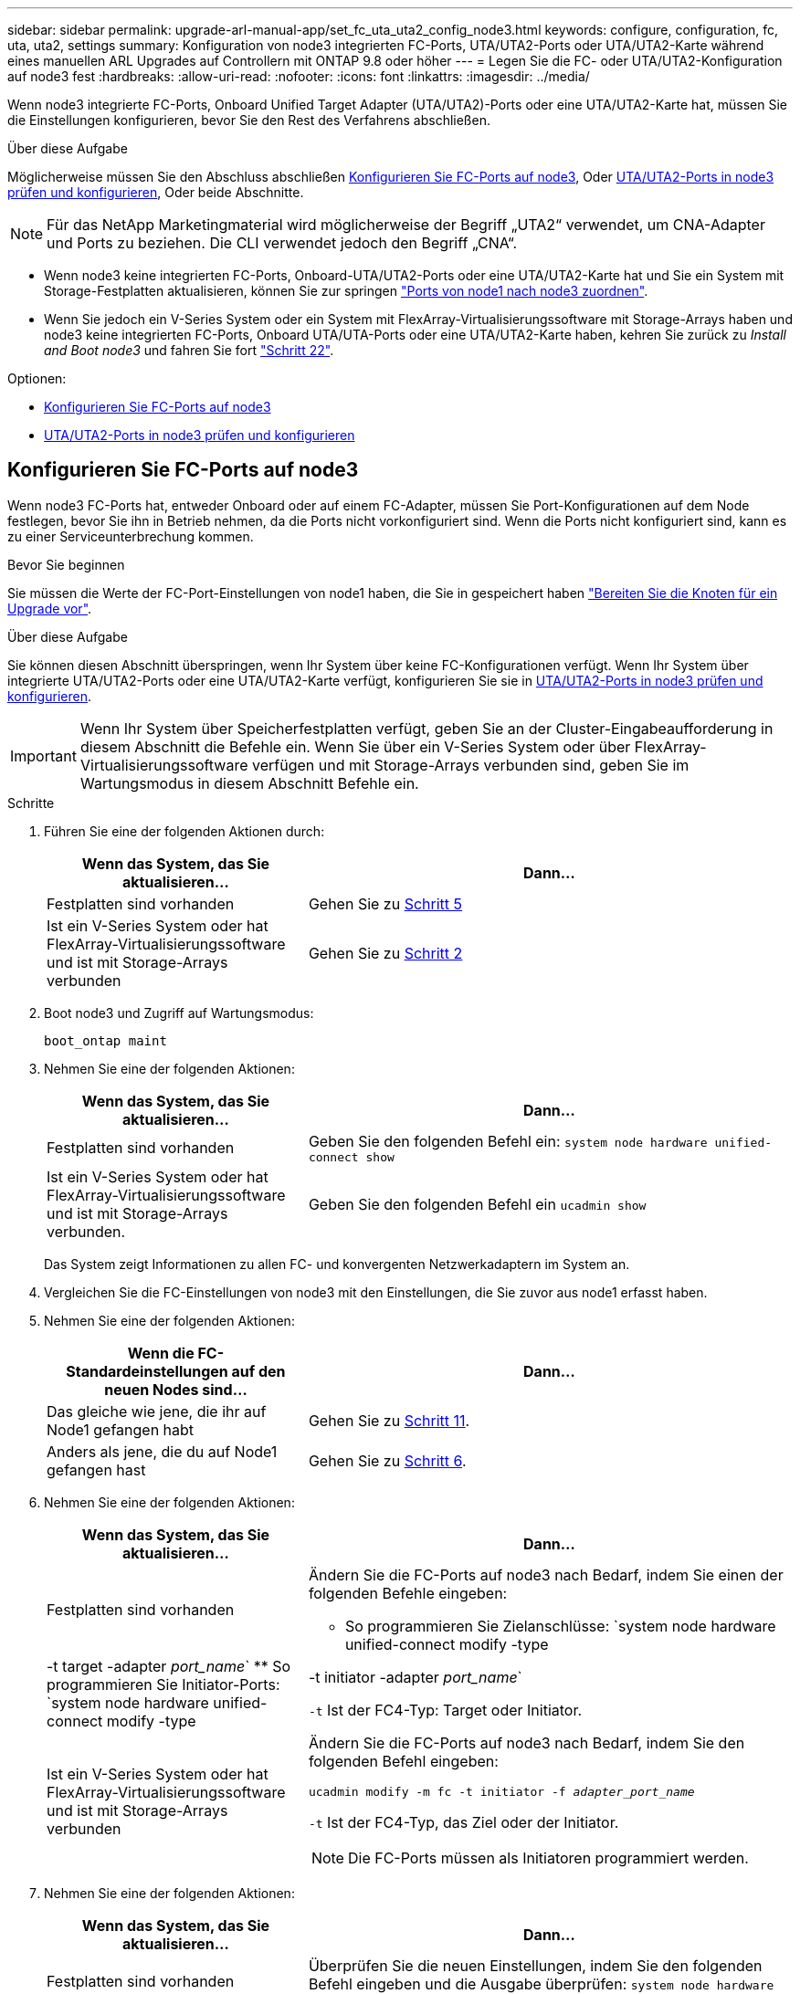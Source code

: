 ---
sidebar: sidebar 
permalink: upgrade-arl-manual-app/set_fc_uta_uta2_config_node3.html 
keywords: configure, configuration, fc, uta, uta2, settings 
summary: Konfiguration von node3 integrierten FC-Ports, UTA/UTA2-Ports oder UTA/UTA2-Karte während eines manuellen ARL Upgrades auf Controllern mit ONTAP 9.8 oder höher 
---
= Legen Sie die FC- oder UTA/UTA2-Konfiguration auf node3 fest
:hardbreaks:
:allow-uri-read: 
:nofooter: 
:icons: font
:linkattrs: 
:imagesdir: ../media/


[role="lead"]
Wenn node3 integrierte FC-Ports, Onboard Unified Target Adapter (UTA/UTA2)-Ports oder eine UTA/UTA2-Karte hat, müssen Sie die Einstellungen konfigurieren, bevor Sie den Rest des Verfahrens abschließen.

.Über diese Aufgabe
Möglicherweise müssen Sie den Abschluss abschließen <<Konfigurieren Sie FC-Ports auf node3>>, Oder <<UTA/UTA2-Ports in node3 prüfen und konfigurieren>>, Oder beide Abschnitte.


NOTE: Für das NetApp Marketingmaterial wird möglicherweise der Begriff „UTA2“ verwendet, um CNA-Adapter und Ports zu beziehen. Die CLI verwendet jedoch den Begriff „CNA“.

* Wenn node3 keine integrierten FC-Ports, Onboard-UTA/UTA2-Ports oder eine UTA/UTA2-Karte hat und Sie ein System mit Storage-Festplatten aktualisieren, können Sie zur springen link:map_ports_node1_node3.html["Ports von node1 nach node3 zuordnen"].
* Wenn Sie jedoch ein V-Series System oder ein System mit FlexArray-Virtualisierungssoftware mit Storage-Arrays haben und node3 keine integrierten FC-Ports, Onboard UTA/UTA-Ports oder eine UTA/UTA2-Karte haben, kehren Sie zurück zu _Install and Boot node3_ und fahren Sie fort link:install_boot_node3.html#man_install3_step22["Schritt 22"].


.Optionen:
* <<Konfigurieren Sie FC-Ports auf node3>>
* <<UTA/UTA2-Ports in node3 prüfen und konfigurieren>>




== Konfigurieren Sie FC-Ports auf node3

Wenn node3 FC-Ports hat, entweder Onboard oder auf einem FC-Adapter, müssen Sie Port-Konfigurationen auf dem Node festlegen, bevor Sie ihn in Betrieb nehmen, da die Ports nicht vorkonfiguriert sind. Wenn die Ports nicht konfiguriert sind, kann es zu einer Serviceunterbrechung kommen.

.Bevor Sie beginnen
Sie müssen die Werte der FC-Port-Einstellungen von node1 haben, die Sie in gespeichert haben link:prepare_nodes_for_upgrade.html["Bereiten Sie die Knoten für ein Upgrade vor"].

.Über diese Aufgabe
Sie können diesen Abschnitt überspringen, wenn Ihr System über keine FC-Konfigurationen verfügt. Wenn Ihr System über integrierte UTA/UTA2-Ports oder eine UTA/UTA2-Karte verfügt, konfigurieren Sie sie in <<UTA/UTA2-Ports in node3 prüfen und konfigurieren>>.


IMPORTANT: Wenn Ihr System über Speicherfestplatten verfügt, geben Sie an der Cluster-Eingabeaufforderung in diesem Abschnitt die Befehle ein. Wenn Sie über ein V-Series System oder über FlexArray-Virtualisierungssoftware verfügen und mit Storage-Arrays verbunden sind, geben Sie im Wartungsmodus in diesem Abschnitt Befehle ein.

.Schritte
. Führen Sie eine der folgenden Aktionen durch:
+
[cols="35,65"]
|===
| Wenn das System, das Sie aktualisieren... | Dann... 


| Festplatten sind vorhanden | Gehen Sie zu <<man_config_3_step5,Schritt 5>> 


| Ist ein V-Series System oder hat FlexArray-Virtualisierungssoftware und ist mit Storage-Arrays verbunden | Gehen Sie zu <<man_config_3_step2,Schritt 2>> 
|===
. [[man_config_3_step2]]Boot node3 und Zugriff auf Wartungsmodus:
+
`boot_ontap maint`

. [[Schritt3]]Nehmen Sie eine der folgenden Aktionen:
+
[cols="35,65"]
|===
| Wenn das System, das Sie aktualisieren... | Dann... 


| Festplatten sind vorhanden | Geben Sie den folgenden Befehl ein:
`system node hardware unified-connect show` 


| Ist ein V-Series System oder hat FlexArray-Virtualisierungssoftware und ist mit Storage-Arrays verbunden. | Geben Sie den folgenden Befehl ein
`ucadmin show` 
|===
+
Das System zeigt Informationen zu allen FC- und konvergenten Netzwerkadaptern im System an.

. [[Schritt4]]Vergleichen Sie die FC-Einstellungen von node3 mit den Einstellungen, die Sie zuvor aus node1 erfasst haben.
. [[man_config_3_step5]]Nehmen Sie eine der folgenden Aktionen:
+
[cols="35,65"]
|===
| Wenn die FC-Standardeinstellungen auf den neuen Nodes sind... | Dann... 


| Das gleiche wie jene, die ihr auf Node1 gefangen habt | Gehen Sie zu <<man_config_3_step11,Schritt 11>>. 


| Anders als jene, die du auf Node1 gefangen hast | Gehen Sie zu <<man_config_3_step6,Schritt 6>>. 
|===
. [[man_config_3_step6]]Nehmen Sie eine der folgenden Aktionen:
+
[cols="35,65"]
|===
| Wenn das System, das Sie aktualisieren... | Dann... 


| Festplatten sind vorhanden  a| 
Ändern Sie die FC-Ports auf node3 nach Bedarf, indem Sie einen der folgenden Befehle eingeben:

** So programmieren Sie Zielanschlüsse:
`system node hardware unified-connect modify -type | -t target -adapter _port_name_`
** So programmieren Sie Initiator-Ports:
`system node hardware unified-connect modify -type | -t initiator -adapter _port_name_`


`-t` Ist der FC4-Typ: Target oder Initiator.



| Ist ein V-Series System oder hat FlexArray-Virtualisierungssoftware und ist mit Storage-Arrays verbunden  a| 
Ändern Sie die FC-Ports auf node3 nach Bedarf, indem Sie den folgenden Befehl eingeben:

`ucadmin modify -m fc -t initiator -f _adapter_port_name_`

`-t` Ist der FC4-Typ, das Ziel oder der Initiator.


NOTE: Die FC-Ports müssen als Initiatoren programmiert werden.

|===
. [[step7]]Nehmen Sie eine der folgenden Aktionen:
+
[cols="35,65"]
|===
| Wenn das System, das Sie aktualisieren... | Dann... 


| Festplatten sind vorhanden | Überprüfen Sie die neuen Einstellungen, indem Sie den folgenden Befehl eingeben und die Ausgabe überprüfen:
`system node hardware unified-connect show` 


| Ist ein V-Series System oder hat FlexArray-Virtualisierungssoftware und ist mit Storage-Arrays verbunden | Überprüfen Sie die neuen Einstellungen, indem Sie den folgenden Befehl eingeben und die Ausgabe überprüfen:
`ucadmin show` 
|===
. [[Schritt8]]Beenden des Wartungsmodus durch Eingabe des folgenden Befehls:
+
`halt`

. [[Schritt9]]nach Eingabe des Befehls warten Sie, bis das System an der Eingabeaufforderung der Boot-Umgebung angehalten wird.
. [[ste10]]Nehmen Sie eine der folgenden Aktionen:
+
[cols="35,65"]
|===
| Wenn das System, das Sie aktualisieren... | Dann... 


| Ist ein V-Series System oder verfügt FlexArray Virtualisierungssoftware mit Clustered Data ONTAP 8.3 | Boot Node3 und Wartung an der Eingabeaufforderung für die Boot-Umgebung:
`boot_ontap maint` 


| Ist kein V-Series System oder verfügt über keine FlexArray Virtualisierungssoftware | Boot node3 an der Eingabeaufforderung Boot-Umgebung:
`boot_ontap` 
|===
. [[man_config_3_step11]]Nehmen Sie eine der folgenden Aktionen:
+
[cols="35,65"]
|===
| Wenn das System, das Sie aktualisieren... | Dann... 


| Festplatten sind vorhanden  a| 
** Wenn node3 eine UTA/UTA2-Karte oder Onboard-Ports zu UTA/UTA2 hat, gehen Sie zu <<UTA/UTA2-Ports in node3 prüfen und konfigurieren>>.
** Wenn node3 keine UTA/UTA2-Karte oder Onboard-Ports UTA/UTA2 hat, überspringen <<UTA/UTA2-Ports in node3 prüfen und konfigurieren>> Und gehen Sie zu link:map_ports_node1_node3.html["Ports von node1 nach node3 zuordnen"].




| Ist ein V-Series System oder hat FlexArray-Virtualisierungssoftware und ist mit Storage-Arrays verbunden  a| 
** Wenn kein Knoten 3 über eine Karte oder Onboard-Ports verfügt, gehen Sie zu <<UTA/UTA2-Ports in node3 prüfen und konfigurieren>>.
** Wenn kein Karten- oder Onboard-Port für node3 vorhanden ist, überspringen Sie <<UTA/UTA2-Ports in node3 prüfen und konfigurieren>>, Und zurück zu _Install und Boot node3_ und wieder bei link:install_boot_node3.html#man_install3_step7["Schritt 7"].


|===




== UTA/UTA2-Ports in node3 prüfen und konfigurieren

Wenn node3 Onboard UTA/UTA2-Ports oder eine UTA/UTA2-Karte hat, müssen Sie die Konfiguration der Ports überprüfen und sie möglicherweise neu konfigurieren, je nachdem, wie Sie das aktualisierte System verwenden möchten.

.Bevor Sie beginnen
Sie müssen die richtigen SFP+ Module für die UTA/UTA2-Ports besitzen.

.Über diese Aufgabe
Wenn Sie einen Unified Target Adapter (UTA/UTA2)-Port für FC verwenden möchten, müssen Sie zuerst überprüfen, wie der Port konfiguriert ist.


NOTE: Bei NetApp Marketingmaterialien wird möglicherweise der Begriff UTA2 verwendet, um sich auf CNA-Adapter und Ports zu beziehen. Allerdings verwendet die CLI den Begriff CNA.

Sie können das verwenden `ucadmin show` Befehl zum Überprüfen der aktuellen Portkonfiguration:

[listing]
----
*> ucadmin show
          Current  Current    Pending  Pending    Admin
 Adapter  Mode     Type       Mode     Type       Status
 -------  -------  ---------  -------  ---------  -----------
 0e       fc       target     -        initiator  offline
 0f       fc       target     -        initiator  offline
 0g       fc       target     -        initiator  offline
 0h       fc       target     -        initiator  offline
 1a       fc       target     -        -          online
 1b       fc       target     -        -          online
6 entries were displayed.
----
DIE UTA2-Ports können im nativen FC-Modus oder im UTA/UTA2-Modus konfiguriert werden. FC-Modus unterstützt FC Initiator und FC Target. Der UTA-/UTA2-Modus ermöglicht gleichzeitige NIC- und FCoE-Traffic über die gleiche 10-GbE-SFP+-Schnittstelle und unterstützt FC-Ziele.

UTA/UTA2-Ports befinden sich möglicherweise auf einem Adapter oder auf dem Controller und verfügen über die folgenden Konfigurationen. Sie sollten jedoch die Konfiguration der UTA/UTA2-Ports auf der node3 überprüfen und gegebenenfalls ändern:

* UTA-/UTA2-Karten, die bestellt werden, werden vor dem Versand konfiguriert, um die von Ihnen geforderte Persönlichkeit zu erhalten.
* DIE UTA2-Karten, die separat vom Controller bestellt werden, werden mit der standardmäßigen FC-Zielgruppe ausgeliefert.
* Onboard UTA/UTA2-Ports auf neuen Controllern werden vor dem Versand konfiguriert, um die Persönlichkeit zu erhalten, die Sie anfordern.
+

NOTE: *Achtung*: Wenn Ihr System über Speicherfestplatten verfügt, müssen Sie an der Eingabeaufforderung des Clusters die Befehle in diesem Abschnitt eingeben, sofern nicht dazu aufgefordert wird, in den Wartungsmodus zu wechseln. Wenn Sie über ein VSeries-System verfügen oder über FlexArray-Virtualisierungssoftware verfügen und mit Speicherarrays verbunden sind, müssen Sie in diesem Abschnitt Befehle in der Eingabeaufforderung für den Wartungsmodus eingeben. Sie müssen sich im Wartungsmodus befinden, um UTA/UTA2-Ports zu konfigurieren.



.Schritte
. Überprüfen Sie, wie die Ports derzeit konfiguriert sind, und geben Sie auf node3 die folgenden Befehle ein:
+
[cols="35,65"]
|===
| Wenn das System... | Dann... 


| Festplatten sind vorhanden | `system node hardware unified-connect show` 


| Ist ein V-Series System oder hat FlexArray-Virtualisierungssoftware und ist mit Storage-Arrays verbunden | `ucadmin show` 
|===
+
Das System zeigt eine Ausgabe an, die den folgenden Beispielen entspricht:

+
[listing]
----
 cluster1::> system node hardware unified-connect show

                Current  Current    Pending  Pending  Admin
 Node  Adapter  Mode     Type       Mode     Type     Status
 ----  -------  -------  ---------  -------  -------  ------
 f-a   0e       fc       initiator  -        -        online
 f-a   0f       fc       initiator  -        -        online
 f-a   0g       cna      target     -        -        online
 f-a   0h       cna      target     -        -        online
 f-b   0e       fc       initiator  -        -        online
 f-b   0f       fc       initiator  -        -        online
 f-b   0g       cna      target     -        -        online
 f-b   0h       cna      target     -        -        online
 12 entries were displayed.
----
+
[listing]
----
*> ucadmin show
         Current  Current    Pending  Pending  Admin
Adapter  Mode     Type       Mode     Type     Status
-------  -------  ---------  -------  -------  ------
0e       fc       initiator  -        -        online
0f       fc       initiator  -        -        online
0g       cna      target     -        -        online
0h       cna      target     -        -        online
0e       fc       initiator  -        -        online
0f       fc       initiator  -        -        online
0g       cna      target     -        -        online
0h       cna      target     -        -        online
*>
----
. [[Schritt2]]Wenn das aktuelle SFP+-Modul nicht mit der gewünschten Verwendung übereinstimmt, ersetzen Sie es durch das richtige SFP+-Modul.
+
Wenden Sie sich an Ihren NetApp Ansprechpartner, um das richtige SFP+ Modul zu erhalten.

. [[Schritt3]]Untersuchung der Ausgabe des `system node hardware unified-connect show` Oder `ucadmin show` Befehl zum Bestimmen, ob die UTA/UTA2-Ports die gewünschte Persönlichkeit haben.
. [[Schritt4]]Nehmen Sie eine der folgenden Aktionen:
+
[cols="35,65"]
|===
| Wenn die UTA/UTA2-Ports... | Dann... 


| Haben Sie nicht die Persönlichkeit, die Sie wollen | Gehen Sie zu <<man_check_3_step5,Schritt 5>>. 


| Haben Sie die Persönlichkeit, die Sie wollen | Überspringen Sie Schritt 5 bis Schritt 12, und fahren Sie mit fort <<man_check_3_step13,Schritt 13>>. 
|===
. [[man_Check_3_step5]]Nehmen Sie eine der folgenden Aktionen:
+
[cols="35,65"]
|===
| Wenn das System... | Dann... 


| Es gibt Storage-Festplatten, auf denen Clustered Data ONTAP 8.3 ausgeführt wird | Boot-Knoten3 und wechseln in den Wartungsmodus:
`boot_ontap maint` 


| Ist ein V-Series System oder hat FlexArray-Virtualisierungssoftware und ist mit Storage-Arrays verbunden | Gehen Sie zu <<man_check_3_step6,Schritt 6>>. Sie sollten sich bereits im Wartungsmodus befinden. 
|===
. [[man_Check_3_Steppen6]]Nehmen Sie eine der folgenden Aktionen:
+
[cols="35,65"]
|===
| Wenn Sie konfigurieren... | Dann... 


| Ports auf einer UTA/UTA2-Karte | Gehen Sie zu <<man_check_3_step7,Schritt 7>>. 


| Onboard UTA/UTA2-Ports | Überspringen Sie Schritt 7, und fahren Sie mit fort <<man_check_3_step8,Schritt 8>>. 
|===
. [[man_Check_3_step7]]Wenn sich der Adapter im Initiator-Modus befindet und der UTA/UTA2-Port online ist, versetzen Sie den UTA/UTA2-Port in den Offline-Modus:
+
`storage disable adapter _adapter_name_`

+
Adapter im Ziel-Modus sind im Wartungsmodus automatisch offline.

. [[man_Check_3_step8]]Wenn die aktuelle Konfiguration nicht mit der gewünschten Verwendung übereinstimmt, ändern Sie die Konfiguration nach Bedarf:
+
`ucadmin modify -m fc|cna -t initiator|target _adapter_name_`

+
** `-m` Ist der Persönlichkeitsmodus, `fc` Oder `cna`.
** `-t` Ist der Typ FC4, `target` Oder `initiator`.
+

NOTE: Sie müssen FC Initiator für Tape-Laufwerke, FlexArray Virtualisierungssysteme und MetroCluster Konfigurationen verwenden. Sie müssen das FC-Ziel für SAN-Clients verwenden.



. Überprüfen Sie die Einstellungen:
+
`ucadmin show`

. Überprüfen Sie die Einstellungen:
+
[cols="35,65"]
|===
| Wenn das System... | Dann... 


| Festplatten sind vorhanden  a| 
.. Anhalten des Systems:
+
`halt`

+
Das System wird an der Eingabeaufforderung für die Boot-Umgebung angehalten.

.. Geben Sie den folgenden Befehl ein:
+
`boot_ontap`





| Ist ein V-Series System oder hat FlexArray-Virtualisierungssoftware und ist mit Storage-Arrays verbunden | Neubooten in den Wartungsmodus:
`boot_netapp maint` 
|===
. [[Schritt11]]Überprüfen Sie die Einstellungen:
+
[cols="35,65"]
|===
| Wenn das System... | Dann... 


| Festplatten sind vorhanden | `system node hardware unified-connect show` 


| Ist eine V-Series oder hat FlexArray-Virtualisierungssoftware und ist mit Storage-Arrays verbunden | `ucadmin show` 
|===
+
Die Ausgabe in den folgenden Beispielen zeigt, dass sich der Adaptertyp „1b“ in ändert `initiator` Und dass sich der Modus der Adapter „2a“ und „2b“ in ändert `cna`:

+
[listing]
----
 cluster1::> system node hardware unified-connect show

                Current  Current    Pending  Pending      Admin
 Node  Adapter  Mode     Type       Mode     Type         Status
 ----  -------  -------  ---------  -------  -----------  ------
 f-a   1a       fc       initiator  -        -            online
 f-a   1b       fc       target     -        initiator    online
 f-a   2a       fc       target     cna      -            online
 f-a   2b       fc       target     cna      -            online

 4 entries were displayed.
----
+
[listing]
----
*> ucadmin show
         Current  Current    Pending  Pending    Admin
Adapter  Mode     Type       Mode     Type       Status
-------  -------  ---------  -------  ---------  ------
1a       fc       initiator  -        -          online
1b       fc       target     -        initiator  online
2a       fc       target     cna      -          online
2b       fc       target     cna      -          online
*>
----
. [[step12a]]Platzieren Sie alle Zielports online, indem Sie einen der folgenden Befehle eingeben, einmal für jeden Port:
+
[cols="35,65"]
|===
| Wenn das System... | Dann... 


| Festplatten sind vorhanden | `network fcp adapter modify -node _node_name_ -adapter _adapter_name_ -state up` 


| Ist ein V-Series System oder hat FlexArray-Virtualisierungssoftware und ist mit Storage-Arrays verbunden | `fcp config _adapter_name_ up` 
|===
. [[man_Check_3_steep13]]Anschluss verkabeln.
. [[steep14]]Nehmen Sie eine der folgenden Aktionen:
+
[cols="35,65"]
|===
| Wenn das System... | Dann... 


| Festplatten sind vorhanden | Gehen Sie zu link:map_ports_node1_node3.html["Ports von node1 nach node3 zuordnen"]. 


| Ist ein V-Series System oder hat FlexArray-Virtualisierungssoftware und ist mit Storage-Arrays verbunden | Kehren Sie zu _Install and Boot node3_ zurück und fahren Sie bei fort link:install_boot_node3.html#man_install3_step7["Schritt 7"]. 
|===

